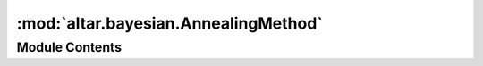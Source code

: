:mod:`altar.bayesian.AnnealingMethod`
=====================================

.. py:module:: altar.bayesian.AnnealingMethod


Module Contents
---------------

.. py:class:: AnnealingMethod(annealer, **kwds)

   Base class for the various annealing implementation strategies

   .. attribute:: step
      

      

   .. attribute:: iteration
      :annotation: = 0

      

   .. attribute:: wid
      :annotation: = 0

      

   .. attribute:: workers
      

      

   .. method:: beta(self)
      :property:


      Return the temperature of my current step


   .. method:: initialize(self, application)


      Initialize me and my parts given an {application} context


   .. method:: start(self, annealer)


      Start the annealing process from scratch


   .. method:: restart(self, annealer)
      :abstractmethod:


      Start the annealing process from a checkpoint


   .. method:: top(self, annealer)


      Notification that we are at the beginning of an update


   .. method:: cool(self, annealer)


      Push my state forward along the cooling schedule


   .. method:: walk(self, annealer)


      Explore configuration space by walking the Markov chains


   .. method:: resample(self, annealer, statistics)


      Analyze the acceptance statistics and take the problem state to the end of the
      annealing step


   .. method:: archive(self, annealer, scaling, stats)


      Notify archiver to record


   .. method:: bottom(self, annealer)


      Notification that we are at the bottom of an update


   .. method:: finish(self, annealer)


      Notification that the simulation is over



